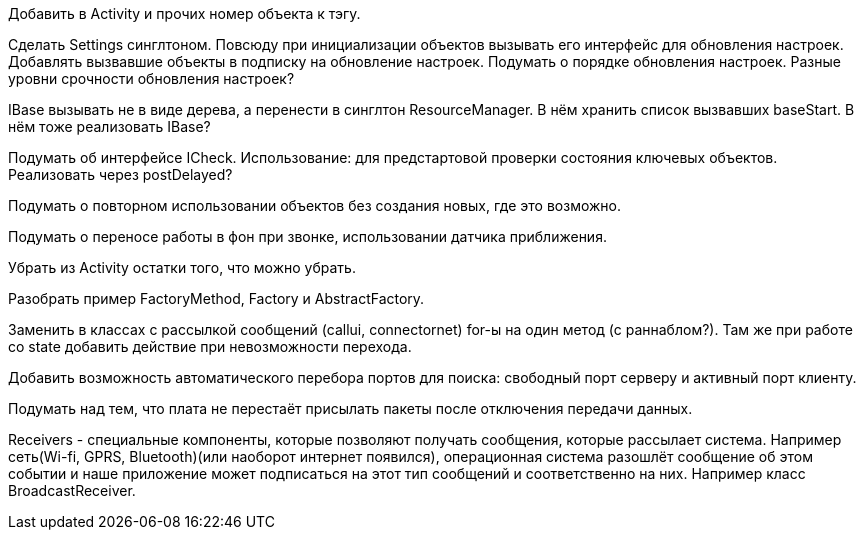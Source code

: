 Добавить в Activity и прочих номер объекта к тэгу.

Сделать Settings синглтоном.
Повсюду при инициализации объектов вызывать его интерфейс для обновления настроек.
Добавлять вызвавшие объекты в подписку на обновление настроек.
Подумать о порядке обновления настроек.
Разные уровни срочности обновления настроек?

IBase вызывать не в виде дерева, а перенести в синглтон ResourceManager.
В нём хранить список вызвавших baseStart.
В нём тоже реализовать IBase?

Подумать об интерфейсе ICheck.
Использование: для предстартовой проверки состояния ключевых объектов.
Реализовать через postDelayed?

Подумать о повторном использовании объектов без создания новых, где это возможно.

Подумать о переносе работы в фон при звонке, использовании датчика приближения.

Убрать из Activity остатки того, что можно убрать.

Разобрать пример FactoryMethod, Factory и AbstractFactory.

Заменить в классах с рассылкой сообщений (callui, connectornet) for-ы на один метод (с раннаблом?).
Там же при работе со state добавить действие при невозможности перехода.

Добавить возможность автоматического перебора портов для поиска: свободный порт серверу и активный порт клиенту.

Подумать над тем, что плата не перестаёт присылать пакеты после отключения передачи данных.

Receivers - специальные компоненты, которые позволяют получать сообщения, которые рассылает система.
Например сеть(Wi-fi, GPRS, Bluetooth)(или наоборот интернет появился), операционная система разошлёт
сообщение об этом событии и наше приложение может подписаться на этот тип сообщений и соответственно на них.
Например класс BroadcastReceiver.
